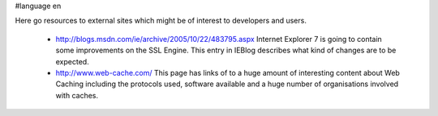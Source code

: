 #language en

Here go resources to external sites which might be of interest to developers and users.

 * http://blogs.msdn.com/ie/archive/2005/10/22/483795.aspx
   Internet Explorer 7 is going to contain some improvements on the SSL Engine. This entry in IEBlog describes what kind of changes are to be expected.

 * http://www.web-cache.com/
   This page has links of to a huge amount of interesting content about Web Caching including the protocols used, software available and a huge number of organisations involved with caches.
